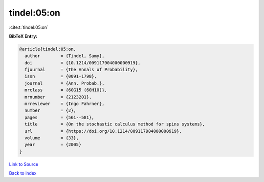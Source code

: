 tindel:05:on
============

:cite:t:`tindel:05:on`

**BibTeX Entry:**

.. code-block:: bibtex

   @article{tindel:05:on,
     author        = {Tindel, Samy},
     doi           = {10.1214/009117904000000919},
     fjournal      = {The Annals of Probability},
     issn          = {0091-1798},
     journal       = {Ann. Probab.},
     mrclass       = {60G15 (60H10)},
     mrnumber      = {2123201},
     mrreviewer    = {Ingo Fahrner},
     number        = {2},
     pages         = {561--581},
     title         = {On the stochastic calculus method for spins systems},
     url           = {https://doi.org/10.1214/009117904000000919},
     volume        = {33},
     year          = {2005}
   }

`Link to Source <https://doi.org/10.1214/009117904000000919},>`_


`Back to index <../By-Cite-Keys.html>`_
